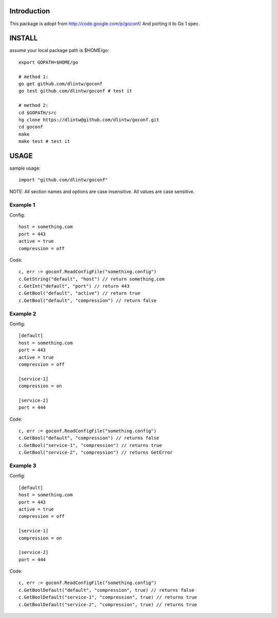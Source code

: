 Introduction
============

This package is adopt from  http://code.google.com/p/goconf/
And porting it to Go 1 spec.

INSTALL
=======
assume your local package path is $HOME/go::

  export GOPATH=$HOME/go

  # method 1:
  go get github.com/dlintw/goconf
  go test github.com/dlintw/goconf # test it

  # method 2:
  cd $GOPATH/src
  hg clone https://dlintw@github.com/dlintw/goconf.git
  cd goconf
  make
  make test # test it

USAGE
=======

sample usage::

  import "github.com/dlintw/goconf"

NOTE: All section names and options are case insensitive. All values are case sensitive.

Example 1
---------

Config::

  host = something.com
  port = 443
  active = true
  compression = off

Code::

  c, err := goconf.ReadConfigFile("something.config")
  c.GetString("default", "host") // return something.com
  c.GetInt("default", "port") // return 443
  c.GetBool("default", "active") // return true
  c.GetBool("default", "compression") // return false

Example 2
---------

Config::

  [default]
  host = something.com
  port = 443
  active = true
  compression = off

  [service-1]
  compression = on

  [service-2]
  port = 444

Code::

  c, err := goconf.ReadConfigFile("something.config")
  c.GetBool("default", "compression") // returns false
  c.GetBool("service-1", "compression") // returns true
  c.GetBool("service-2", "compression") // returns GetError

Example 3
---------

Config::

  [default]
  host = something.com
  port = 443
  active = true
  compression = off

  [service-1]
  compression = on

  [service-2]
  port = 444

Code::

  c, err := goconf.ReadConfigFile("something.config")
  c.GetBoolDefault("default", "compression", true) // returns false
  c.GetBoolDefault("service-1", "compression", true) // returns true
  c.GetBoolDefault("service-2", "compression", true) // returns true

.. vi:set et sw=2 ts=2:
